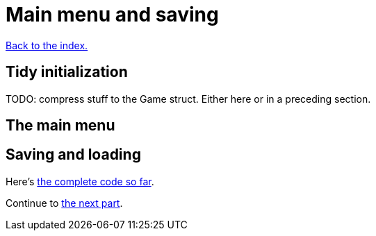 = Main menu and saving
:icons: font
:source-highlighter: pygments
:source-language: rust
ifdef::env-github[:outfilesuffix: .adoc]

<<index#,Back to the index.>>

== Tidy initialization

TODO: compress stuff to the Game struct. Either here or in a preceding section.

== The main menu

== Saving and loading











Here's link:part-10-menu-saving.rs[the complete code so far].

Continue to <<part-11-dungeon-progression#,the next part>>.
